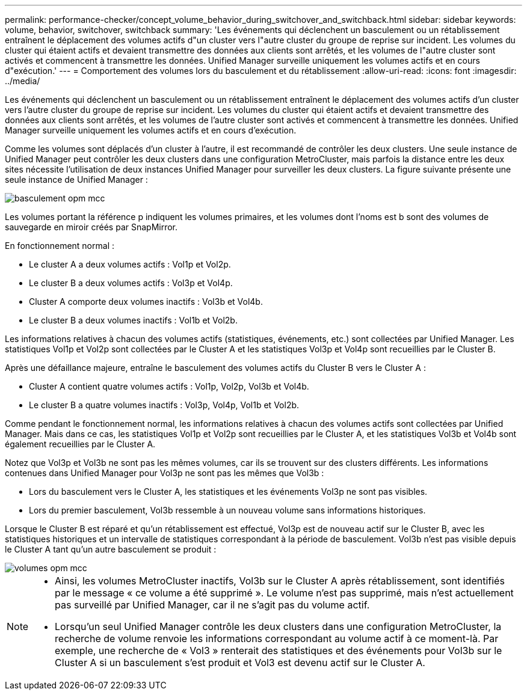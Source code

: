 ---
permalink: performance-checker/concept_volume_behavior_during_switchover_and_switchback.html 
sidebar: sidebar 
keywords: volume, behavior, switchover, switchback 
summary: 'Les événements qui déclenchent un basculement ou un rétablissement entraînent le déplacement des volumes actifs d"un cluster vers l"autre cluster du groupe de reprise sur incident. Les volumes du cluster qui étaient actifs et devaient transmettre des données aux clients sont arrêtés, et les volumes de l"autre cluster sont activés et commencent à transmettre les données. Unified Manager surveille uniquement les volumes actifs et en cours d"exécution.' 
---
= Comportement des volumes lors du basculement et du rétablissement
:allow-uri-read: 
:icons: font
:imagesdir: ../media/


[role="lead"]
Les événements qui déclenchent un basculement ou un rétablissement entraînent le déplacement des volumes actifs d'un cluster vers l'autre cluster du groupe de reprise sur incident. Les volumes du cluster qui étaient actifs et devaient transmettre des données aux clients sont arrêtés, et les volumes de l'autre cluster sont activés et commencent à transmettre les données. Unified Manager surveille uniquement les volumes actifs et en cours d'exécution.

Comme les volumes sont déplacés d'un cluster à l'autre, il est recommandé de contrôler les deux clusters. Une seule instance de Unified Manager peut contrôler les deux clusters dans une configuration MetroCluster, mais parfois la distance entre les deux sites nécessite l'utilisation de deux instances Unified Manager pour surveiller les deux clusters. La figure suivante présente une seule instance de Unified Manager :

image::../media/opm_mcc_switchover.gif[basculement opm mcc]

Les volumes portant la référence p indiquent les volumes primaires, et les volumes dont l'noms est b sont des volumes de sauvegarde en miroir créés par SnapMirror.

En fonctionnement normal :

* Le cluster A a deux volumes actifs : Vol1p et Vol2p.
* Le cluster B a deux volumes actifs : Vol3p et Vol4p.
* Cluster A comporte deux volumes inactifs : Vol3b et Vol4b.
* Le cluster B a deux volumes inactifs : Vol1b et Vol2b.


Les informations relatives à chacun des volumes actifs (statistiques, événements, etc.) sont collectées par Unified Manager. Les statistiques Vol1p et Vol2p sont collectées par le Cluster A et les statistiques Vol3p et Vol4p sont recueillies par le Cluster B.

Après une défaillance majeure, entraîne le basculement des volumes actifs du Cluster B vers le Cluster A :

* Cluster A contient quatre volumes actifs : Vol1p, Vol2p, Vol3b et Vol4b.
* Le cluster B a quatre volumes inactifs : Vol3p, Vol4p, Vol1b et Vol2b.


Comme pendant le fonctionnement normal, les informations relatives à chacun des volumes actifs sont collectées par Unified Manager. Mais dans ce cas, les statistiques Vol1p et Vol2p sont recueillies par le Cluster A, et les statistiques Vol3b et Vol4b sont également recueillies par le Cluster A.

Notez que Vol3p et Vol3b ne sont pas les mêmes volumes, car ils se trouvent sur des clusters différents. Les informations contenues dans Unified Manager pour Vol3p ne sont pas les mêmes que Vol3b :

* Lors du basculement vers le Cluster A, les statistiques et les événements Vol3p ne sont pas visibles.
* Lors du premier basculement, Vol3b ressemble à un nouveau volume sans informations historiques.


Lorsque le Cluster B est réparé et qu'un rétablissement est effectué, Vol3p est de nouveau actif sur le Cluster B, avec les statistiques historiques et un intervalle de statistiques correspondant à la période de basculement. Vol3b n'est pas visible depuis le Cluster A tant qu'un autre basculement se produit :

image::../media/opm_mcc_volumes.gif[volumes opm mcc]

[NOTE]
====
* Ainsi, les volumes MetroCluster inactifs, Vol3b sur le Cluster A après rétablissement, sont identifiés par le message « ce volume a été supprimé ». Le volume n'est pas supprimé, mais n'est actuellement pas surveillé par Unified Manager, car il ne s'agit pas du volume actif.
* Lorsqu'un seul Unified Manager contrôle les deux clusters dans une configuration MetroCluster, la recherche de volume renvoie les informations correspondant au volume actif à ce moment-là. Par exemple, une recherche de « Vol3 » renterait des statistiques et des événements pour Vol3b sur le Cluster A si un basculement s'est produit et Vol3 est devenu actif sur le Cluster A.


====